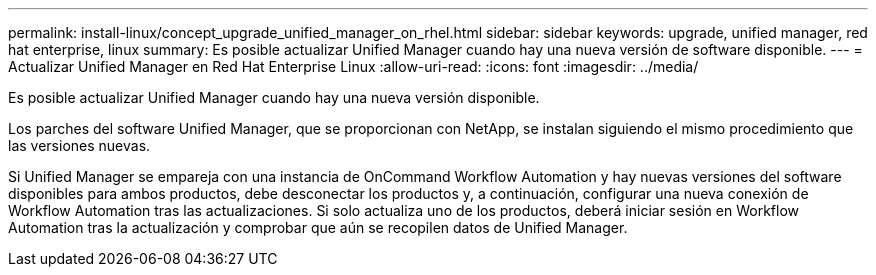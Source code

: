 ---
permalink: install-linux/concept_upgrade_unified_manager_on_rhel.html 
sidebar: sidebar 
keywords: upgrade, unified manager, red hat enterprise, linux 
summary: Es posible actualizar Unified Manager cuando hay una nueva versión de software disponible. 
---
= Actualizar Unified Manager en Red Hat Enterprise Linux
:allow-uri-read: 
:icons: font
:imagesdir: ../media/


[role="lead"]
Es posible actualizar Unified Manager cuando hay una nueva versión disponible.

Los parches del software Unified Manager, que se proporcionan con NetApp, se instalan siguiendo el mismo procedimiento que las versiones nuevas.

Si Unified Manager se empareja con una instancia de OnCommand Workflow Automation y hay nuevas versiones del software disponibles para ambos productos, debe desconectar los productos y, a continuación, configurar una nueva conexión de Workflow Automation tras las actualizaciones. Si solo actualiza uno de los productos, deberá iniciar sesión en Workflow Automation tras la actualización y comprobar que aún se recopilen datos de Unified Manager.
